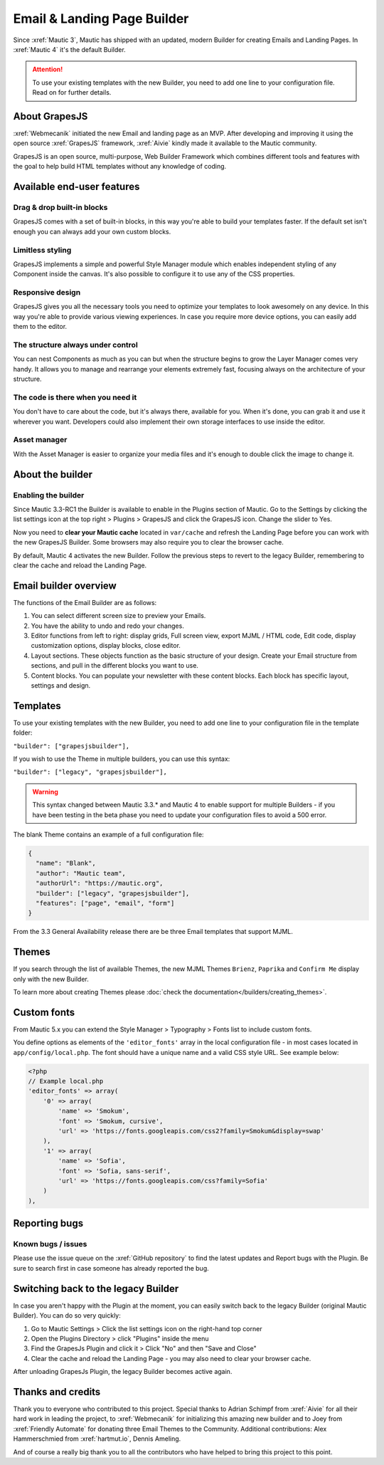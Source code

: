 .. vale off

Email & Landing Page Builder
############################

.. vale on

Since :xref:`Mautic 3`, Mautic has shipped with an updated, modern Builder for creating Emails and Landing Pages.
In :xref:`Mautic 4` it's the default Builder.


.. attention::
    To use your existing templates with the new Builder, you need to add one line to your configuration file. Read on for further details.

.. vale off

About GrapesJS
**************

.. vale on

:xref:`Webmecanik` initiated the new Email and landing page as an MVP. After developing and improving it using the open source :xref:`GrapesJS` framework, :xref:`Aivie` kindly made it available to the Mautic community.

GrapesJS is an open source, multi-purpose, Web Builder Framework which combines different tools and features with the goal to help build HTML templates without any knowledge of coding.

.. vale off

Available end-user features
***************************

Drag & drop built-in blocks
===========================

.. vale on

GrapesJS comes with a set of built-in blocks, in this way you're able to build your templates faster. If the default set isn't enough you can always add your own custom blocks.

Limitless styling
=================

GrapesJS implements a simple and powerful Style Manager module which enables independent styling of any Component inside the canvas. It's also possible to configure it to use any of the CSS properties.

Responsive design
=================

GrapesJS gives you all the necessary tools you need to optimize your templates to look awesomely on any device. In this way you're able to provide various viewing experiences. In case you require more device options, you can easily add them to the editor.

The structure always under control
==================================

You can nest Components as much as you can but when the structure begins to grow the Layer Manager comes very handy. It allows you to manage and rearrange your elements extremely fast, focusing always on the architecture of your structure.

The code is there when you need it
==================================

You don't have to care about the code, but it's always there, available for you. When it's done, you can grab it and use it wherever you want. Developers could also implement their own storage interfaces to use inside the editor.

Asset manager
=============

With the Asset Manager is easier to organize your media files and it's enough to double click the image to change it.

About the builder
*****************

Enabling the builder
====================

Since Mautic 3.3-RC1 the Builder is available to enable in the Plugins section of Mautic. Go to the Settings by clicking the list settings icon at the top right > Plugins > GrapesJS and click the GrapesJS icon. Change the slider to Yes.

Now you need to **clear your Mautic cache** located in ``var/cache`` and refresh the Landing Page before you can work with the new GrapesJS Builder. Some browsers may also require you to clear the browser cache.

By default, Mautic 4 activates the new Builder. Follow the previous steps to revert to the legacy Builder, remembering to clear the cache and reload the Landing Page.

Email builder overview
**********************

.. image:: images/editoroverview.png
  :width: 800
  :alt: Screenshot of the editor overview

The functions of the Email Builder are as follows:

#. You can select different screen size to preview your Emails.

#. You have the ability to undo and redo your changes.

#. Editor functions from left to right: display grids, Full screen view, export MJML / HTML code, Edit code, display customization options, display blocks, close editor.

#. Layout sections. These objects function as the basic structure of your design. Create your Email structure from sections, and pull in the different blocks you want to use.

#. Content blocks. You can populate your newsletter with these content blocks. Each block has specific layout, settings and design.

Templates
*********

To use your existing templates with the new Builder, you need to add one line to your configuration file in the template folder:

``"builder": ["grapesjsbuilder"],``

If you wish to use the Theme in multiple builders, you can use this syntax:

``"builder": ["legacy", "grapesjsbuilder"],``

.. warning::

  This syntax changed between Mautic 3.3.* and Mautic 4 to enable support for multiple Builders - if you have been testing in the beta phase you need to update your configuration files to avoid a 500 error.

The blank Theme contains an example of a full configuration file:

.. code-block::

    {
      "name": "Blank",
      "author": "Mautic team",
      "authorUrl": "https://mautic.org",
      "builder": ["legacy", "grapesjsbuilder"],
      "features": ["page", "email", "form"]
    }

From the 3.3 General Availability release there are be three Email templates that support MJML.

Themes
*******

If you search through the list of available Themes, the new MJML Themes ``Brienz``, ``Paprika`` and ``Confirm Me`` display only with the new Builder.

To learn more about creating Themes please :doc:`check the documentation</builders/creating_themes>`.

Custom fonts
************

From Mautic 5.x you can extend the Style Manager > Typography > Fonts list to include custom fonts.

.. image:: images/editorfonts.jpg
  :width: 280
  :alt: Screenshot of the Fonts in Style Manager > Typography

You define options as elements of the ``'editor_fonts'`` array in the local configuration file - in most cases located in ``app/config/local.php``. The font should have a unique name and a valid CSS style URL. See example below:

.. code-block:: php

    <?php
    // Example local.php
    'editor_fonts' => array(
        '0' => array(
            'name' => 'Smokum',
            'font' => 'Smokum, cursive',
            'url' => 'https://fonts.googleapis.com/css2?family=Smokum&display=swap'
        ),
        '1' => array(
            'name' => 'Sofia',
            'font' => 'Sofia, sans-serif',
            'url' => 'https://fonts.googleapis.com/css?family=Sofia'
        )
    ),


Reporting bugs
***************

Known bugs / issues
===================

Please use the issue queue on the :xref:`GitHub repository` to find the latest updates and Report bugs with the Plugin. Be sure to search first in case someone has already reported the bug.

Switching back to the legacy Builder
************************************

In case you aren't happy with the Plugin at the moment, you can easily switch back to the legacy Builder (original Mautic Builder). You can do so very quickly:

#. Go to Mautic Settings > Click the list settings icon on the right-hand top corner

#. Open the Plugins Directory > click "Plugins" inside the menu

#. Find the GrapesJs Plugin and click it > Click "No" and then "Save and Close"

#. Clear the cache and reload the Landing Page - you may also need to clear your browser cache.

After unloading GrapesJs Plugin, the legacy Builder becomes active again.

Thanks and credits
******************

.. vale off

Thank you to everyone who contributed to this project. Special thanks to Adrian Schimpf from :xref:`Aivie` for all their hard work in leading the project, to :xref:`Webmecanik` for initializing this amazing new builder and to Joey from :xref:`Friendly Automate` for donating three Email Themes to the Community. Additional contributions: Alex Hammerschmied from :xref:`hartmut.io`, Dennis Ameling.

.. vale on

And of course a really big thank you to all the contributors who have helped to bring this project to this point.
